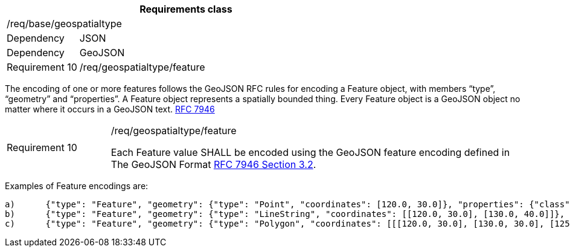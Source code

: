 [width="100%",cols="20%,80%",options="header",]
|===
2+|*Requirements class* 
2+|/req/base/geospatialtype
|Dependency |JSON
|Dependency |GeoJSON
|Requirement 10 |/req/geospatialtype/feature
|===

The encoding of one or more features follows the GeoJSON RFC rules for encoding a Feature object, with members “type”, “geometry” and “properties”. A Feature object represents a spatially bounded thing.  Every Feature object is a GeoJSON object no matter where it occurs in a GeoJSON text. https://datatracker.ietf.org/doc/html/rfc7946[RFC 7946]

[width="100%",cols="20%,80%",]
|===
|Requirement 10 |/req/geospatialtype/feature

Each Feature value SHALL be encoded using the GeoJSON feature encoding defined in The GeoJSON Format https://datatracker.ietf.org/doc/html/rfc7946#section-3.2[RFC 7946 Section 3.2].
|===

Examples of Feature encodings are:

 a)	{"type": "Feature", "geometry": {"type": "Point", "coordinates": [120.0, 30.0]}, "properties": {"class": "station"}}
 b)	{"type": "Feature", "geometry": {"type": "LineString", "coordinates": [[120.0, 30.0], [130.0, 40.0]]}, "properties": {"class": "road"}}
 c)	{"type": "Feature", "geometry": {"type": "Polygon", "coordinates": [[[120.0, 30.0], [130.0, 30.0], [125.0, 40.0], [120.0, 30.0]]]}, "properties": {"class": "building"}}